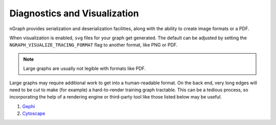 .. inspection/index: 

.. _inspection:

Diagnostics and Visualization
#############################

nGraph provides serialization and deserialization facilities, along with the 
ability to create image formats or a PDF. 

When visualization is enabled, ``svg`` files for your graph get generated. The 
default can be adjusted by setting the ``NGRAPH_VISUALIZE_TRACING_FORMAT`` 
flag to another format, like PNG or PDF. 

.. note:: Large graphs are usually not legible with formats like PDF.

Large graphs may require additional work to get into a human-readable format. 
On the back end, very long edges will need to be cut to make (for example) a 
hard-to-render training graph tractable. This can be a tedious process, so 
incorporating the help of a rendering engine or third-party tool like those 
listed below may be useful.  


.. Additional scripts
.. ==================

.. We have provided a script to convert the `most common default output`_, nGraph 
.. ``JSON``, to an output that is better able to handle detailed graphs; however, 
.. we do not offer user support for this script. The script will produce a 
.. ``.graphml`` file that can be imported and inspected with third-party tools 
.. like: 

#. `Gephi`_

#. `Cytoscape`_

.. #. `Netron`_ support tentatively planned to come soon


.. _CMakeLists.txt: https:github.com/NervanaSystems/ngraph/blob/master/CMakeLists.txt
.. _most common default output: https:github.com/NervanaSystems/ngraph/contrib/tools/graphml/ngraph_json_to_graphml.py
.. _visualize_tree.cpp: https://github.com/NervanaSystems/ngraph/blob/master/src/ngraph/pass/visualize_tree.cpp
.. _Netron: https:github.com/lutzroeder/netron/blob/master/README.md
.. _Gephi: https:gephi.org
.. _Cytoscape: https:cytoscape.org
